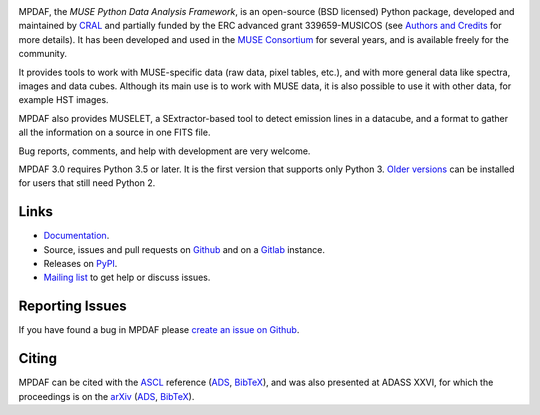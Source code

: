 .. image:: https://github.com/musevlt/mpdaf/workflows/Run%20unit%20tests/badge.svg
  :target: https://github.com/musevlt/mpdaf

.. image:: https://codecov.io/gh/musevlt/mpdaf/branch/master/graph/badge.svg
  :target: https://codecov.io/gh/musevlt/mpdaf

MPDAF, the *MUSE Python Data Analysis Framework*, is an open-source (BSD
licensed) Python package, developed and maintained by `CRAL
<https://cral.univ-lyon1.fr/>`_ and partially funded by the ERC advanced grant
339659-MUSICOS (see `Authors and Credits
<http://mpdaf.readthedocs.io/en/stable/credits.html>`_ for more details).  It
has been developed and used in the `MUSE Consortium
<http://muse-vlt.eu/science/>`_ for several years, and is available freely for
the community.

It provides tools to work with MUSE-specific data (raw data, pixel tables,
etc.), and with more general data like spectra, images and data cubes. Although
its main use is to work with MUSE data, it is also possible to use it with other
data, for example HST images.

MPDAF also provides MUSELET, a SExtractor-based tool to detect emission lines in
a datacube, and a format to gather all the information on a source in one FITS
file.

Bug reports, comments, and help with development are very welcome.

MPDAF 3.0 requires Python 3.5 or later.  It is the first version that supports
only Python 3. `Older versions <https://pypi.org/project/mpdaf/#history>`_ can
be installed for users that still need Python 2.

Links
-----

- `Documentation <http://mpdaf.readthedocs.io/en/stable/>`_.
- Source, issues and pull requests on
  `Github <https://github.com/musevlt/mpdaf/>`_ and on a
  `Gitlab <https://git-cral.univ-lyon1.fr/MUSE/mpdaf>`_ instance.
- Releases on `PyPI <https://pypi.org/project/mpdaf/>`_.
- `Mailing list <mpdaf-support@osulistes.univ-lyon1.fr>`_ to get help or
  discuss issues.

Reporting Issues
----------------

If you have found a bug in MPDAF please `create an issue on Github
<https://github.com/musevlt/mpdaf/issues/new>`_.

Citing
------

MPDAF can be cited with the `ASCL <http://ascl.net/1611.003>`_ reference (`ADS
<http://adsabs.harvard.edu/abs/2016ascl.soft11003B>`__, `BibTeX
<http://adsabs.harvard.edu/cgi-bin/nph-bib_query?bibcode=2016ascl.soft11003B&data_type=BIBTEX&db_key=AST&nocookieset=1>`__),
and was also presented at ADASS XXVI, for which the proceedings is on the
`arXiv <https://arxiv.org/abs/1710.03554>`_ (`ADS
<http://adsabs.harvard.edu/abs/2017arXiv171003554P>`__, `BibTeX
<http://adsabs.harvard.edu/cgi-bin/nph-bib_query?bibcode=2017arXiv171003554P&data_type=BIBTEX&db_key=PRE&nocookieset=1>`__).
